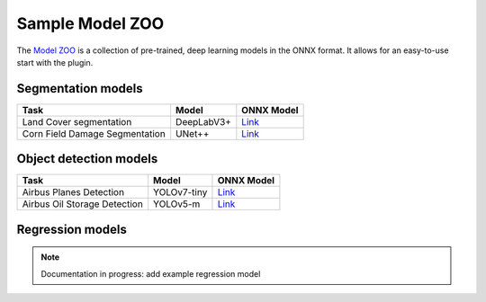 Sample Model ZOO
================

The `Model ZOO <https://chmura.put.poznan.pl/s/O69QZggRYprk3Ks>`_ is a collection of pre-trained, deep learning models in the ONNX format. It allows for an easy-to-use start with the plugin.


===================
Segmentation models
===================

+-----------------------------------------+-------------------------+----------------------------------------------------------------+
| Task                                    |  Model                  |            ONNX Model                                          |
+=========================================+=========================+================================================================+
| Land Cover segmentation                 |  DeepLabV3+             |   `Link <#>`_                                                  |
+-----------------------------------------+-------------------------+----------------------------------------------------------------+
| Corn Field Damage Segmentation          |  UNet++                 |   `Link <https://chmura.put.poznan.pl/s/98zo9C5AdTK5ra4>`_     |
+-----------------------------------------+-------------------------+----------------------------------------------------------------+

=======================
Object detection models
=======================

+-----------------------------------------+-------------------------+----------------------------------------+
| Task                                    |  Model                  |            ONNX Model                  |
+=========================================+=========================+========================================+
| Airbus Planes Detection                 |  YOLOv7-tiny            |   `Link <#>`_                          |
+--------------------+--------------------+-------------------------+----------------------------------------+
| Airbus Oil Storage Detection            |  YOLOv5-m               |   `Link <#>`_                          |
+--------------------+--------------------+-------------------------+----------------------------------------+

=================
Regression models
=================

.. note::

    Documentation in progress: add example regression model
